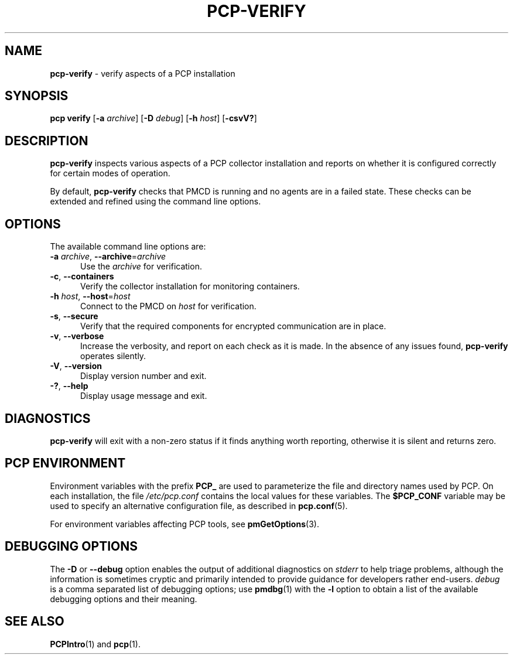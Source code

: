 '\"macro stdmacro
.\"
.\" Copyright (c) 2015,2019 Red Hat.
.\"
.\" This program is free software; you can redistribute it and/or modify it
.\" under the terms of the GNU General Public License as published by the
.\" Free Software Foundation; either version 2 of the License, or (at your
.\" option) any later version.
.\"
.\" This program is distributed in the hope that it will be useful, but
.\" WITHOUT ANY WARRANTY; without even the implied warranty of MERCHANTABILITY
.\" or FITNESS FOR A PARTICULAR PURPOSE.  See the GNU General Public License
.\" for more details.
.\"
.\"
.TH PCP-VERIFY 1 "PCP" "Performance Co-Pilot"
.SH NAME
\f3pcp-verify\f1 \- verify aspects of a PCP installation
.SH SYNOPSIS
\f3pcp\ verify\f1
[\fB\-a\fP \fIarchive\fP]
[\f3\-D\f1 \f2debug\f1]
[\fB\-h\fP \fIhost\fP]
[\f3\-csvV?\f1]
.SH DESCRIPTION
.B pcp-verify
inspects various aspects of a PCP collector installation and reports on
whether it is configured correctly for certain modes of operation.
.PP
By default,
.B pcp-verify
checks that PMCD is running and no agents are in a failed state.
These checks can be extended and refined using the command line options.
.SH OPTIONS
The available command line options are:
.TP 5
\fB\-a\fR \fIarchive\fR, \fB\-\-archive\fR=\fIarchive\fR
Use the \fIarchive\fR for verification.
.TP
\fB\-c\fR, \fB\-\-containers\fR
Verify the collector installation for monitoring containers.
.TP
\fB\-h\fR \fIhost\fR, \fB\-\-host\fR=\fIhost\fR
Connect to the PMCD on \fIhost\fR for verification.
.TP
\fB\-s\fR, \fB\-\-secure\fR
Verify that the required components for encrypted communication
are in place.
.TP
\fB\-v\fR, \fB\-\-verbose\fR
Increase the verbosity, and report on each check as it is made.
In the absence of any issues found,
.B pcp-verify
operates silently.
.TP
\fB\-V\fR, \fB\-\-version\fR
Display version number and exit.
.TP
\fB\-?\fR, \fB\-\-help\fR
Display usage message and exit.
.SH DIAGNOSTICS
.B pcp-verify
will exit with a non-zero status if it finds anything worth reporting,
otherwise it is silent and returns zero.
.SH PCP ENVIRONMENT
Environment variables with the prefix \fBPCP_\fP are used to parameterize
the file and directory names used by PCP.
On each installation, the
file \fI/etc/pcp.conf\fP contains the local values for these variables.
The \fB$PCP_CONF\fP variable may be used to specify an alternative
configuration file, as described in \fBpcp.conf\fP(5).
.PP
For environment variables affecting PCP tools, see \fBpmGetOptions\fP(3).
.SH DEBUGGING OPTIONS
The
.B \-D
or
.B \-\-debug
option enables the output of additional diagnostics on
.I stderr
to help triage problems, although the information is sometimes cryptic and
primarily intended to provide guidance for developers rather end-users.
.I debug
is a comma separated list of debugging options; use
.BR pmdbg (1)
with the
.B \-l
option to obtain
a list of the available debugging options and their meaning.
.SH SEE ALSO
.BR PCPIntro (1)
and
.BR pcp (1).
